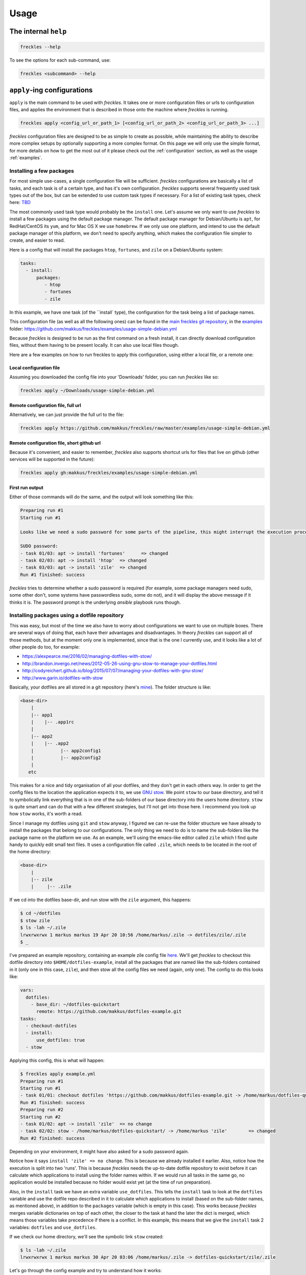 =====
Usage
=====

The internal ``help``
---------------------

.. code-block:: console

   freckles --help

To see the options for each sub-command, use:

.. code-block:: console

   freckles <subcommand> --help

``apply``-ing configurations
----------------------------

``apply`` is the main command to be used with *freckles*. It takes one or more configuration files or urls to configuration files, and applies the environment that is described in those onto the machine where *freckles* is running.

.. code-block:: console

   freckles apply <config_url_or_path_1> [<config_url_or_path_2> <config_url_or_path_3> ...]

*freckles* configuration files are designed to be as simple to create as possible, while maintaining the ability to describe more complex setups by optionally supporting a more complex format. On this page we will only use the simple format, for more details on how to get the most out of it please check out the :ref:`configuration` section, as well as the usage :ref:`examples`.

Installing a few packages
+++++++++++++++++++++++++

For most simple use-cases, a single configuration file will be sufficient. *freckles* configurations are basically a list of tasks, and each task is of a certain type, and has it's own configuration. *freckles* supports several frequently used task types out of the box, but can be extended to use custom task types if necessary. For a list of existing task types, check here: `TBD <XXX>`_

The most commonly used task type would probably be the ``install`` one. Let's assume we only want to use *freckles* to install a few packages using the default package manager. The default package manager for Debian/Ubuntu is ``apt``, for RedHat/CentOS its ``yum``, and for Mac OS X we use ``homebrew``. If we only use one platform, and intend to use the default package manager of this platform, we don't need to specify anything, which makes the configuration file simpler to create, and easier to read.

Here is a config that will install the packages ``htop``, ``fortunes``, and ``zile`` on a Debian/Ubuntu system:

.. code-block:: console

   tasks:
     - install:
         packages:
            - htop
            - fortunes
            - zile

In this example, we have one task (of the ``install` type), the configuration for the task being a list of package names.

This configuration file (as well as all the following ones) can be found in the `main freckles git repository <https://github.com/makkus/freckles>`_, in the `examples <https://github.com/makkus/freckles/tree/master/examples>`_ folder: `https://github.com/makkus/freckles/examples/usage-simple-debian.yml <https://github.com/makkus/freckles/blob/master/examples/usage-simple-debian.yml>`_

Because *freckles* is designed to be run as the first command on a fresh install, it can directly download configuration files, without them having to be present locally. It can also use local files though.

Here are a few examples on how to run freckles to apply this configuration, using either a local file, or a remote one:

Local configuration file
........................

Assuming you downloaded the config file into your 'Downloads' folder, you can run *freckles* like so:

.. code-block:: console

   freckles apply ~/Downloads/usage-simple-debian.yml

Remote configuration file, full url
...................................

Alternatively, we can just provide the full url to the file:

.. code-block:: console

   freckles apply https://github.com/makkus/freckles/raw/master/examples/usage-simple-debian.yml

Remote configuration file, short github url
...........................................

Because it's convenient, and easier to remember, *freckles* also supports shortcut urls for files that live on github (other services will be supported in the future):

.. code-block:: console

   freckles apply gh:makkus/freckles/examples/usage-simple-debian.yml

First run output
................

Either of those commands will do the same, and the output will look something like this:

.. code-block:: console

   Preparing run #1
   Starting run #1

   Looks like we need a sudo password for some parts of the pipeline, this might interrupt the execution process, depending on how sudo is configured on this machine. Please provide your password below (if applicable).

   SUDO password:
   - task 01/03: apt -> install 'fortunes'	=> changed
   - task 02/03: apt -> install 'htop'	=> changed
   - task 03/03: apt -> install 'zile'	=> changed
   Run #1 finished: success

*freckles* tries to determine whether a sudo password is required (for example, some package managers need sudo, some other don't, some systems have passwordless sudo, some do not), and it will display the above message if it thinks it is. The password prompt is the underlying *ansible* playbook runs though.


Installing packages using a dotfile repository
++++++++++++++++++++++++++++++++++++++++++++++

This was easy, but most of the time we also have to worry about configurations we want to use on multiple boxes. There are several ways of doing that, each have their advantages and disadvantages. In theory *freckles* can support all of those methods, but at the moment only one is implemented, since that is the one I currently use, and it looks like a lot of other people do too, for example:

- https://alexpearce.me/2016/02/managing-dotfiles-with-stow/
- http://brandon.invergo.net/news/2012-05-26-using-gnu-stow-to-manage-your-dotfiles.html
- http://codyreichert.github.io/blog/2015/07/07/managing-your-dotfiles-with-gnu-stow/
- http://www.garin.io/dotfiles-with-stow

Basically, your dotfiles are all stored in a git repository (here's `mine <https://github.com/makkus/dotfiles>`_). The folder structure is like:

.. code-block:: console

   <base-dir>
       |
       |-- app1
       |    |-- .app1rc
       |
       |-- app2
       |    |-- .app2
       |          |-- app2config1
       |          |-- app2config2
       |
      etc

This makes for a nice and tidy organisation of all your dotfiles, and they don't get in each others way. In order to get the config files to the location the application expects it to, we use `GNU stow <https://www.gnu.org/software/stow/>`_. We point ``stow`` to our base directory, and tell it to symbolically link everything that is in one of the sub-folders of our base directory into the users home directory. ``stow`` is quite smart and can do that with a few different strategies, but I'll not get into those here. I recommend you look up how ``stow`` works, it's worth a read.

Since I manage my dotfiles using ``git`` and ``stow`` anyway, I figured we can re-use the folder structure we have already to install the packages that belong to our configurations. The only thing we need to do is to name the sub-folders like the package name on the platform we use. As an example, we'll using the emacs-like editor called ``zile`` which I find quite handy to quickly edit small text files. It uses a configuration file called ``.zile``, which needs to be located in the root of the home directory:

.. code-block:: console

   <base-dir>
       |
       |-- zile
       |     |-- .zile

If we cd into the dotfiles base-dir, and run stow with the ``zile`` argument, this happens:

.. code-block:: console

   $ cd ~/dotfiles
   $ stow zile
   $ ls -lah ~/.zile
   lrwxrwxrwx 1 markus markus 19 Apr 20 10:56 /home/markus/.zile -> dotfiles/zile/.zile
   $ _

I've prepared an example repository, containing an example zile config file `here <https://github.com/makkus/dotfiles-example>`_. We'll get *freckles* to checkout this dotfile directory into ``$HOME/dotfiles-example``, install all the packages that are named like the sub-folders contained in it (only one in this case, ``zile``), and then stow all the config files we need (again, only one). The config to do this looks like:

.. code-block:: console

   vars:
     dotfiles:
       - base_dir: ~/dotfiles-quickstart
         remote: https://github.com/makkus/dotfiles-example.git
   tasks:
     - checkout-dotfiles
     - install:
         use_dotfiles: true
     - stow

Applying this config, this is what will happen:

.. code-block:: console

   $ freckles apply example.yml
   Preparing run #1
   Starting run #1
   - task 01/01: checkout dotfiles 'https://github.com/makkus/dotfiles-example.git -> /home/markus/dotfiles-quickstart'	=> changed
   Run #1 finished: success
   Preparing run #2
   Starting run #2
   - task 01/02: apt -> install 'zile'	=> no change
   - task 02/02: stow - /home/markus/dotfiles-quickstart/ -> /home/markus 'zile'	=> changed
   Run #2 finished: success

Depending on your environment, it might have also asked for a sudo password again.

Notice how it says ``install 'zile' => no change``. This is because we already installed it earlier. Also, notice how the execution is split into two 'runs'. This is because *freckles* needs the up-to-date dotfile repository to exist before it can calculate which applications to install using the folder names within. If we would run all tasks in the same go, no application would be installed because no folder would exist yet (at the time of run preparation).

Also, in the ``install`` task we have an extra variable ``use_dotfiles``. This tells the ``install`` task to look at the ``dotfiles`` variable and use the dotfile repo described in it to calculate which applications to install (based on the sub-folder names, as mentioned above), in addition to the ``packages`` variable (which is empty in this case). This works because *freckles* merges variable dictionaries on top of each other, the closer to the task at hand the later the dict is merged, which means those variables take precedence if there is a conflict. In this example, this means that we give the ``install`` task 2 variables: ``dotfiles`` and ``use_dotfiles``.

If we check our home directory, we'll see the symbolic link ``stow`` created:

.. code-block:: console

   $ ls -lah ~/.zile
   lrwxrwxrwx 1 markus markus 30 Apr 20 03:06 /home/markus/.zile -> dotfiles-quickstart/zile/.zile


Let's go through the config example and try to understand how it works:

.. code-block:: console

   vars:
     dotfiles:
       - base_dir: ~/dotfiles-quickstart
         remote: https://github.com/makkus/dotfiles-example.git

This creates a variable called ``dotfiles``, which contains a list of dicts as values. The variable(s) created here apply to all ``tasks`` that are described subsequently. We could also give each task it's own set of variables, like so:

.. code-block:: console

   tasks:
     - checkout-dotfiles:
         dotfiles:
           - base_dir: ~/dotfiles-quickstart
             remote: https://github.com/makkus/dotfiles-example.git
     - install:
         dotfiles:
           - base_dir: ~/dotfiles-quickstart
             remote: https://github.com/makkus/dotfiles-example.git
         use_dotfiles: true
     - stow:
         dotfiles:
           - base_dir: ~/dotfiles-quickstart
             remote: https://github.com/makkus/dotfiles-example.git

In this case this doesn't make sense, since all tasks need the same ``dotfiles`` variable, and duplicating it would not make any sense.

In general, the tasks we describe are executed in the order they appear in the config file. So, here we checkout the dotfile repo, install all required packages, and finally stow all configurations.

Install packages and execute other tasks
++++++++++++++++++++++++++++++++++++++++

Now, let's merge both ways of installing packages, so we can have both packages that need as well as those that don't need configuration:

.. code-block:: console

   vars:
     dotfiles:
        - base_dir: ~/dotfiles-quickstart
          remote: https://github.com/makkus/freckles-quickstart.git

   tasks:
     - checkout-dotfiles
     - install:
         use_dotfiles: true
         packages:
           - htop
           - fortunes
           - fortunes-off
           - fortunes-mario
     - stow
     - create-folder: ~/.backups/zile

In addition to the ``checkout-dotfiles``, ``install`` and ``stow`` tasks, we introduce a new task type here: ``create-folder``. This does exactly what you expect it to do: creates a folder, using a string or list of strings with folder paths. If a folder already exists, it will do nothing.

In this case, we need the folder ``$HOME/.backups/zile`` because it is configured in the .zile configuration file in our dotfile directory. ``zile`` itself does not create this folder, and can't create backups if it doesn't exist.

Install packages on different platforms
+++++++++++++++++++++++++++++++++++++++

Depending on your requirements, sometimes you might want to re-create the same environment on different platforms. Say, your development machine is running Mac OS X, but you often use virtual machines running Ubuntu (maybe using Vagrant) as well. One of the problems here is that package names sometimes differ no different platforms. In our last example, we installed the applications ``htop``, ``fortunes`` (including a few debian-specific 'plugins` for it), and ``zile``. ``htop`` and ``zile`` are usually named the same on most platforms I came across, but ``fortunes`` is named is called ``fortune-mod`` on RedHat, and ``fortune`` on homebrew for Mac OS X.

*freckles* can handle this, by supporting an optional configuration format for the ``install`` plugin which deals with more complex contexts. You won't need this too often I'd imagine, but it's simple enough to use to be included in this basic usage guide.

For packages that are named the same, we don't need to do anything in particular, we can leave their config as it is. For the fortune mod we have to tell *freckles* the name of the package(s) on the respective platform:

.. code-block:: console

   - install:
       use_dotfiles: true
       packages:
         - epel-release:
             pkgs:
               yum:
                 - epel-release
         - htop
         - fortune:
             pkgs:
               apt:
                 - fortunes
                 - fortunes-off
                 - fortunes-mario
               yum:
                 - fortune-mod
               homebrew:
                 - fortune

As you can see, *freckles* assumes the package name is the string if the list item under ``packages`` is a string. If the list item is a dict, it will look for a key called ``pkgs`` and look up the package manager that is used on the system *freckles* is running on using its key. In the case of a debian-based system, we install 3 packages. Those additional packages don't exist on RedHat or in Homebrew, which is why we don't worry about them. Also, notice how we install the ``epel-release`` package. This only exists for RedHat-based systems, and is needed to enable some extra repositories without which we wouldn't be able to install some of our specified applications. Since the respective ``pkgs`` dict does not have entries for ``deb`` or ``homebrew``, this is ignored on those platforms.

For a complete config file that does all of the things we talked about so far, check out: `quickstart.yml <https://github.com/makkus/freckles/blob/master/examples/quickstart.yml>`_
